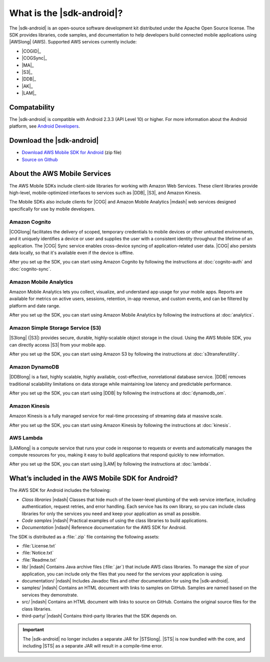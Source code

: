 .. Copyright 2010-2016 Amazon.com, Inc. or its affiliates. All Rights Reserved.

   This work is licensed under a Creative Commons Attribution-NonCommercial-ShareAlike 4.0
   International License (the "License"). You may not use this file except in compliance with the
   License. A copy of the License is located at http://creativecommons.org/licenses/by-nc-sa/4.0/.

   This file is distributed on an "AS IS" BASIS, WITHOUT WARRANTIES OR CONDITIONS OF ANY KIND,
   either express or implied. See the License for the specific language governing permissions and
   limitations under the License.

##########################
What is the |sdk-android|?
##########################

The |sdk-android| is an open-source software development kit distributed under the Apache Open
Source license. The SDK provides libraries, code samples, and documentation to help developers build
connected mobile applications using |AWSlong| (AWS). Supported AWS services currently include:

* |COGID|_
* |COGSync|_
* |MA|_
* |S3|_
* |DDB|_
* |AK|_
* |LAM|_

Compatability
=============

The |sdk-android| is compatible with Android 2.3.3 (API Level 10) or higher. For more information
about the Android platform, see `Android Developers <http://developer.android.com/index.html>`_.

Download the |sdk-android|
==========================

* `Download AWS Mobile SDK for Android
  <http://sdk-for-android.amazonwebservices.com/latest/aws-android-sdk.zip>`_ (zip file)
* `Source on Github <https://github.com/aws/aws-sdk-android>`_

About the AWS Mobile Services
=============================

The AWS Mobile SDKs include client-side libraries for working with Amazon Web Services. These client
libraries provide high-level, mobile-optimized interfaces to services such as |DDB|, |S3|, and
Amazon Kinesis.

The Mobile SDKs also include clients for |COG| and Amazon Mobile Analytics |mdash| web services
designed specifically for use by mobile developers.

Amazon Cognito
--------------

|COGlong| facilitates the delivery of scoped, temporary credentials to mobile devices or other
untrusted environments, and it uniquely identifies a device or user and supplies the user with a
consistent identity throughout the lifetime of an application. The |COG| Sync service enables
cross-device syncing of application-related user data. |COG| also persists data locally, so that
it's available even if the device is offline.

After you set up the SDK, you can start using Amazon Cognito by following the instructions at
:doc:`cognito-auth` and :doc:`cognito-sync`.

Amazon Mobile Analytics
-----------------------

Amazon Mobile Analytics lets you collect, visualize, and understand app usage for your mobile apps.
Reports are available for metrics on active users, sessions, retention, in-app revenue, and custom
events, and can be filtered by platform and date range.

After you set up the SDK, you can start using Amazon Mobile Analytics by following the instructions
at :doc:`analytics`.

Amazon Simple Storage Service (S3)
----------------------------------

|S3long| (|S3|) provides secure, durable, highly-scalable object storage in the cloud. Using the AWS
Mobile SDK, you can directly access |S3| from your mobile app.

After you set up the SDK, you can start using Amazon S3 by following the instructions at
:doc:`s3transferutility`.

Amazon DynamoDB
---------------

|DDBlong| is a fast, highly scalable, highly available, cost-effective, nonrelational database
service. |DDB| removes traditional scalability limitations on data storage while maintaining low
latency and predictable performance.

After you set up the SDK, you can start using |DDB| by following the instructions at
:doc:`dynamodb_om`.

Amazon Kinesis
--------------

Amazon Kinesis is a fully managed service for real-time processing of streaming data at massive
scale.

After you set up the SDK, you can start using Amazon Kinesis by following the instructions at
:doc:`kinesis`.

AWS Lambda
----------

|LAMlong| is a compute service that runs your code in response to requests or events and
automatically manages the compute resources for you, making it easy to build applications that
respond quickly to new information.

After you set up the SDK, you can start using |LAM| by following the instructions at :doc:`lambda`.

What’s included in the AWS Mobile SDK for Android?
==================================================

The AWS SDK for Android includes the following:

- *Class libraries* |ndash| Classes that hide much of the lower-level plumbing of the web service
  interface, including authentication, request retries, and error handling. Each service has its own
  library, so you can include class libraries for only the services you need and keep your
  application as small as possible.

- *Code samples* |ndash| Practical examples of using the class libraries to build applications.

- *Documentation* |ndash| Reference documentation for the AWS SDK for Android.

The SDK is distributed as a :file:`.zip` file containing the following assets:

- :file:`License.txt`

- :file:`Notice.txt`

- :file:`Readme.txt`

- lib/ |ndash| Contains Java archive files (:file:`.jar`) that include AWS class libraries. To
  manage the size of your application, you can include only the files that you need for the services
  your application is using.

- documentation/ |ndash| Includes Javadoc files and other documentation for using the |sdk-android|.

- samples/ |ndash| Contains an HTML document with links to samples on GitHub. Samples are named
  based on the services they demonstrate.

- src/ |ndash| Contains an HTML document with links to source on GitHub. Contains the original
  source files for the class libraries.

- third-party/ |ndash| Contains third-party libraries that the SDK depends on.

.. important:: The |sdk-android| no longer includes a separate JAR for |STSlong|. |STS| is now
   bundled with the core, and including |STS| as a separate JAR will result in a compile-time error.

.. _Amazon Cognito Identity: http://aws.amazon.com/cognito
.. _Amazon Cognito Sync: http://aws.amazon.com/cognito
.. _Amazon S3: http://aws.amazon.com/s3/
.. _Amazon DynamoDB: http://aws.amazon.com/dynamodb/
.. _Amazon Mobile Analytics: http://aws.amazon.com/mobileanalytics/
.. _Amazon Simple Notification Service: http://aws.amazon.com/sns/
.. _Amazon Kinesis: http://aws.amazon.com/kinesis
.. _AWS Lambda: http://aws.amazon.com/lambda
